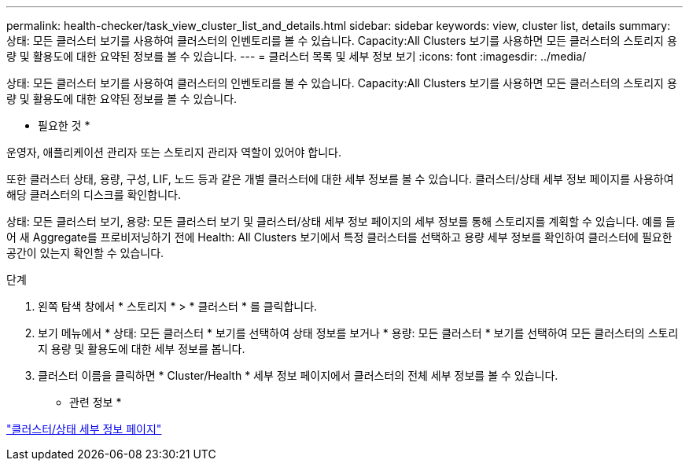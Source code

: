 ---
permalink: health-checker/task_view_cluster_list_and_details.html 
sidebar: sidebar 
keywords: view, cluster list, details 
summary: 상태: 모든 클러스터 보기를 사용하여 클러스터의 인벤토리를 볼 수 있습니다. Capacity:All Clusters 보기를 사용하면 모든 클러스터의 스토리지 용량 및 활용도에 대한 요약된 정보를 볼 수 있습니다. 
---
= 클러스터 목록 및 세부 정보 보기
:icons: font
:imagesdir: ../media/


[role="lead"]
상태: 모든 클러스터 보기를 사용하여 클러스터의 인벤토리를 볼 수 있습니다. Capacity:All Clusters 보기를 사용하면 모든 클러스터의 스토리지 용량 및 활용도에 대한 요약된 정보를 볼 수 있습니다.

* 필요한 것 *

운영자, 애플리케이션 관리자 또는 스토리지 관리자 역할이 있어야 합니다.

또한 클러스터 상태, 용량, 구성, LIF, 노드 등과 같은 개별 클러스터에 대한 세부 정보를 볼 수 있습니다. 클러스터/상태 세부 정보 페이지를 사용하여 해당 클러스터의 디스크를 확인합니다.

상태: 모든 클러스터 보기, 용량: 모든 클러스터 보기 및 클러스터/상태 세부 정보 페이지의 세부 정보를 통해 스토리지를 계획할 수 있습니다. 예를 들어 새 Aggregate를 프로비저닝하기 전에 Health: All Clusters 보기에서 특정 클러스터를 선택하고 용량 세부 정보를 확인하여 클러스터에 필요한 공간이 있는지 확인할 수 있습니다.

.단계
. 왼쪽 탐색 창에서 * 스토리지 * > * 클러스터 * 를 클릭합니다.
. 보기 메뉴에서 * 상태: 모든 클러스터 * 보기를 선택하여 상태 정보를 보거나 * 용량: 모든 클러스터 * 보기를 선택하여 모든 클러스터의 스토리지 용량 및 활용도에 대한 세부 정보를 봅니다.
. 클러스터 이름을 클릭하면 * Cluster/Health * 세부 정보 페이지에서 클러스터의 전체 세부 정보를 볼 수 있습니다.


* 관련 정보 *

link:../health-checker/reference_health_cluster_details_page.html["클러스터/상태 세부 정보 페이지"]
